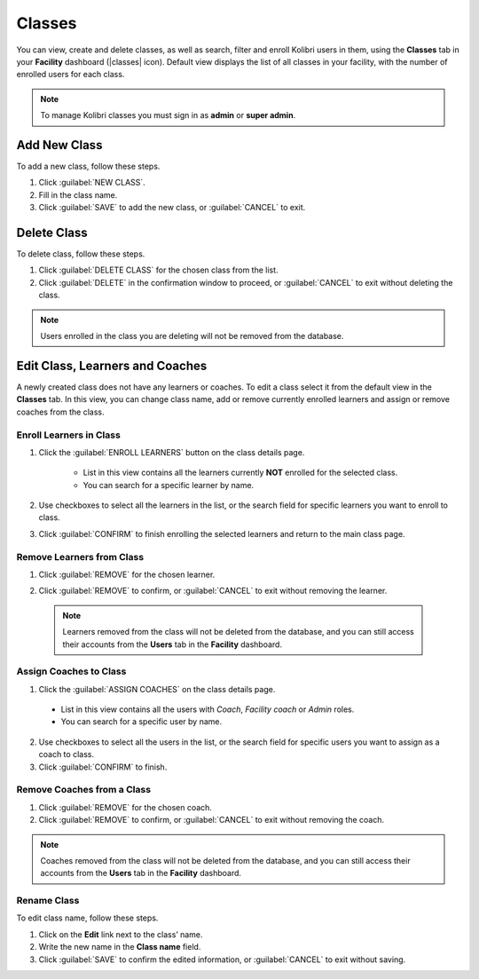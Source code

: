 
.. _manage_classes_ref:

Classes
~~~~~~~

You can view, create and delete classes, as well as search, filter and enroll Kolibri users in them, using the **Classes** tab in your **Facility** dashboard (|classes| icon). Default view displays the list of all classes in your facility, with the number of enrolled users for each class.

  .. figure:: /img/classes.png
    :alt: Open Facility page and navigate to Classes tab to see the the list of all the classes, and access the options to manage them.

.. note::
  To manage Kolibri classes you must sign in as **admin** or **super admin**.


Add New Class
-------------

To add a new class, follow these steps.

#. Click :guilabel:`NEW CLASS`.
#. Fill in the class name.
#. Click :guilabel:`SAVE` to add the new class, or :guilabel:`CANCEL` to exit.


Delete Class
------------

To delete class, follow these steps.

#. Click :guilabel:`DELETE CLASS` for the chosen class from the list.
#. Click :guilabel:`DELETE` in the confirmation window to proceed, or :guilabel:`CANCEL` to exit without deleting the class.

.. note::
  Users enrolled in the class you are deleting will not be removed from the database.


Edit Class, Learners and Coaches
--------------------------------

A newly created class does not have any learners or coaches. To edit a class select it from the default view in the **Classes** tab. In this view, you can change class name, add or remove currently enrolled learners and assign or remove coaches from the class.

  .. figure:: /img/new-class.png
    :alt: New class will have no enrolled learners and no assigned coaches.


.. _enroll_learners:

Enroll Learners in Class
************************

#. Click the :guilabel:`ENROLL LEARNERS` button on the class details page.

    * List in this view contains all the learners currently **NOT** enrolled for the selected class.
    * You can search for a specific learner by name.

    .. figure:: /img/add-users-to-class.png
      :alt: Class details window in this step displays a list of learners you can add to the class.


#. Use checkboxes to select all the learners in the list, or the search field for specific learners you want to enroll to class.
#. Click :guilabel:`CONFIRM` to finish enrolling the selected learners and return to the main class page.

Remove Learners from Class
**************************

#. Click :guilabel:`REMOVE` for the chosen learner.
#. Click :guilabel:`REMOVE` to confirm, or :guilabel:`CANCEL` to exit without removing the learner.

    .. figure:: /img/remove-user-from-class.png
      :alt: 

  .. note::
    Learners removed from the class will not be deleted from the database, and you can still access their accounts from the **Users** tab in the **Facility** dashboard.

.. _assign_coaches:

Assign Coaches to Class
***********************

1. Click the :guilabel:`ASSIGN COACHES` on the class details page.

  * List in this view contains all the users with *Coach*, *Facility coach* or *Admin* roles.
  * You can search for a specific user by name.
  
  .. figure:: /img/assign-coach.png
    :alt: Class details window in this step displays a list of coaches you can assign to the class.


2. Use checkboxes to select all the users in the list, or the search field for specific users you want to assign as a coach to class.
3. Click :guilabel:`CONFIRM` to finish.

Remove Coaches from a Class
***************************

#. Click :guilabel:`REMOVE` for the chosen coach.
#. Click :guilabel:`REMOVE` to confirm, or :guilabel:`CANCEL` to exit without removing the coach.

  .. figure:: /img/remove-coach-from-class.png
    :alt: 

.. note::
  Coaches removed from the class will not be deleted from the database, and you can still access their accounts from the **Users** tab in the **Facility** dashboard.


Rename Class
************

To edit class name, follow these steps.

#. Click on the **Edit** link next to the class’ name.
#. Write the new name in the **Class name** field.
#. Click :guilabel:`SAVE` to confirm the edited information, or :guilabel:`CANCEL` to exit without saving.